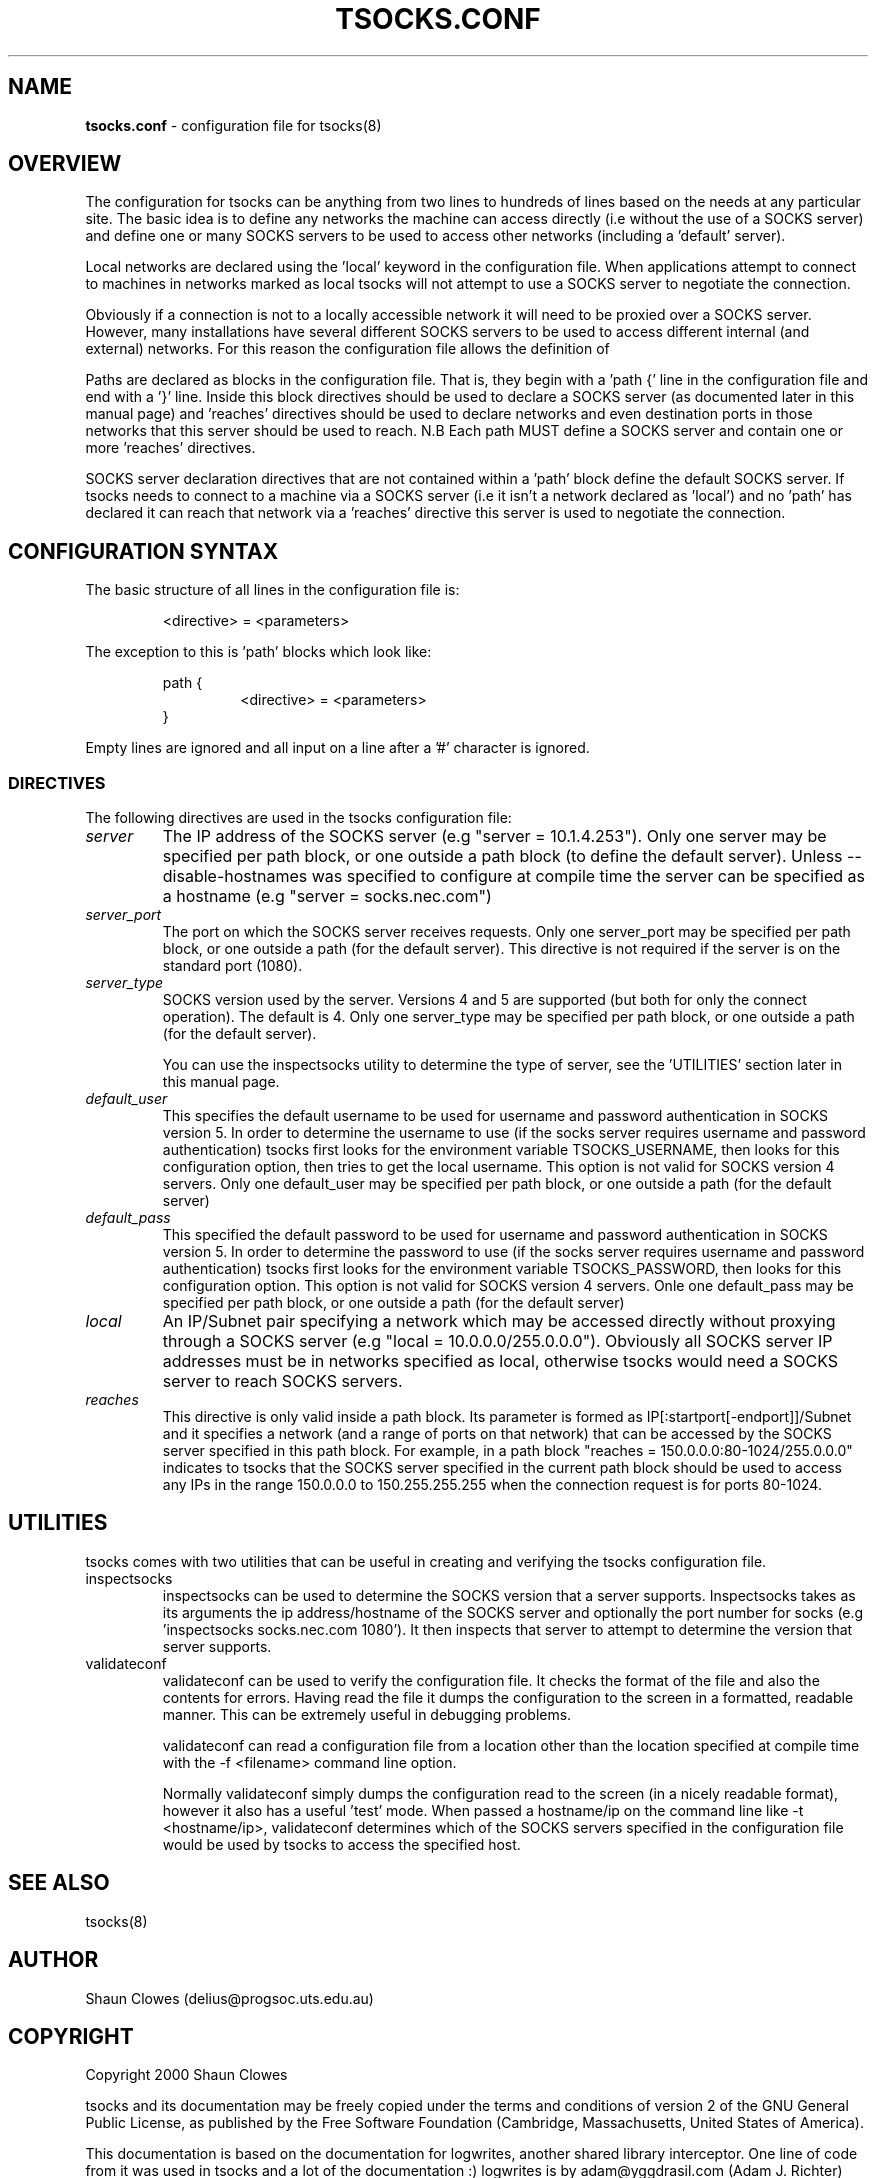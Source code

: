 .TH TSOCKS.CONF 5 "" "Shaun Clowes" \" -*-
 \" nroff -*

.SH NAME
.BR tsocks.conf
\- configuration file for tsocks(8)

.SH OVERVIEW

The configuration for tsocks can be anything from two lines to hundreds of 
lines based on the needs at any particular site. The basic idea is to define 
any networks the machine can access directly (i.e without the use of a 
SOCKS server) and define one or many SOCKS servers to be used to access
other networks (including a 'default' server). 

Local networks are declared using the 'local' keyword in the configuration 
file. When applications attempt to connect to machines in networks marked
as local tsocks will not attempt to use a SOCKS server to negotiate the 
connection.

Obviously if a connection is not to a locally accessible network it will need
to be proxied over a SOCKS server. However, many installations have several
different SOCKS servers to be used to access different internal (and external)
networks. For this reason the configuration file allows the definition of 
'paths' as well as a default SOCKS server. 

Paths are declared as blocks in the configuration file. That is, they begin
with a 'path {' line in the configuration file and end with a '}' line. Inside
this block directives should be used to declare a SOCKS server (as documented
later in this manual page) and 'reaches' directives should be used to declare 
networks and even destination ports in those networks that this server should 
be used to reach. N.B Each path MUST define a SOCKS server and contain one or 
more 'reaches' directives.

SOCKS server declaration directives that are not contained within a 'path' 
block define the default SOCKS server. If tsocks needs to connect to a machine
via a SOCKS server (i.e it isn't a network declared as 'local') and no 'path'
has declared it can reach that network via a 'reaches' directive this server 
is used to negotiate the connection. 

.SH CONFIGURATION SYNTAX

The basic structure of all lines in the configuration file is:

.RS
<directive> = <parameters>
.RE

The exception to this is 'path' blocks which look like:

.RS
path {
.RS
<directive> = <parameters>
.RE
}
.RE

Empty lines are ignored and all input on a line after a '#' character is 
ignored.

.SS DIRECTIVES 
The following directives are used in the tsocks configuration file:

.TP
.I server
The IP address of the SOCKS server (e.g "server = 10.1.4.253"). Only one
server may be specified per path block, or one outside a path
block (to define the default server). Unless --disable-hostnames was 
specified to configure at compile time the server can be specified as 
a hostname (e.g "server = socks.nec.com") 

.TP
.I server_port
The port on which the SOCKS server receives requests. Only one server_port
may be specified per path block, or one outside a path (for the default
server). This directive is not required if the server is on the
standard port (1080).

.TP
.I server_type
SOCKS version used by the server. Versions 4 and 5 are supported (but both
for only the connect operation).  The default is 4. Only one server_type
may be specified per path block, or one outside a path (for the default
server). 

You can use the inspectsocks utility to determine the type of server, see
the 'UTILITIES' section later in this manual page.

.TP
.I default_user
This specifies the default username to be used for username and password
authentication in SOCKS version 5. In order to determine the username to
use (if the socks server requires username and password authentication)
tsocks first looks for the environment variable TSOCKS_USERNAME, then
looks for this configuration option, then tries to get the local username.
This option is not valid for SOCKS version 4 servers. Only one default_user 
may be specified per path block, or one outside a path (for the default 
server)

.TP
.I default_pass
This specified the default password to be used for username and password
authentication in SOCKS version 5. In order to determine the password to
use (if the socks server requires username and password authentication)
tsocks first looks for the environment variable TSOCKS_PASSWORD, then
looks for this configuration option. This option is not valid for SOCKS
version 4 servers. Onle one default_pass may be specified per path block, 
or one outside a path (for the default server)

.TP
.I local
An IP/Subnet pair specifying a network which may be accessed directly without
proxying through a SOCKS server (e.g "local = 10.0.0.0/255.0.0.0"). 
Obviously all SOCKS server IP addresses must be in networks specified as 
local, otherwise tsocks would need a SOCKS server to reach SOCKS servers.

.TP
.I reaches
This directive is only valid inside a path block. Its parameter is formed
as IP[:startport[-endport]]/Subnet and it specifies a network (and a range
of ports on that network) that can be accessed by the SOCKS server specified
in this path block. For example, in a path block "reaches =
150.0.0.0:80-1024/255.0.0.0" indicates to tsocks that the SOCKS server 
specified in the current path block should be used to access any IPs in the 
range 150.0.0.0 to 150.255.255.255 when the connection request is for ports
80-1024.

.SH UTILITIES
tsocks comes with two utilities that can be useful in creating and verifying
the tsocks configuration file. 

.TP
inspectsocks
inspectsocks can be used to determine the SOCKS version that a server supports.
Inspectsocks takes as its arguments the ip address/hostname of the SOCKS
server and optionally the port number for socks (e.g 'inspectsocks 
socks.nec.com 1080'). It then inspects that server to attempt to determine 
the version that server supports. 

.TP
validateconf
validateconf can be used to verify the configuration file. It checks the format
of the file and also the contents for errors. Having read the file it dumps 
the configuration to the screen in a formatted, readable manner. This can be 
extremely useful in debugging problems.

validateconf can read a configuration file from a location other than the 
location specified at compile time with the -f <filename> command line 
option.

Normally validateconf simply dumps the configuration read to the screen (in
a nicely readable format), however it also has a useful 'test' mode. When
passed a hostname/ip on the command line like -t <hostname/ip>, validateconf 
determines which of the SOCKS servers specified in the configuration file 
would be used by tsocks to access the specified host. 

.SH SEE ALSO
tsocks(8)

.SH AUTHOR
Shaun Clowes (delius@progsoc.uts.edu.au)

.SH COPYRIGHT
Copyright 2000 Shaun Clowes

tsocks and its documentation may be freely copied under the terms and
conditions of version 2 of the GNU General Public License, as published
by the Free Software Foundation (Cambridge, Massachusetts, United
States of America).

This documentation is based on the documentation for logwrites, another
shared library interceptor. One line of code from it was used in
tsocks and a lot of the documentation :) logwrites is by
adam@yggdrasil.com (Adam J. Richter) and can be had from ftp.yggdrasil.com
pub/dist/pkg
